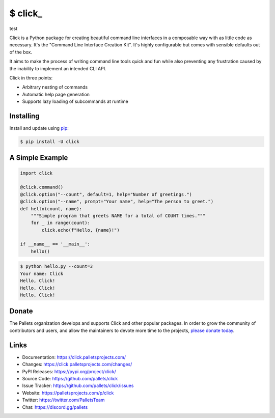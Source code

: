 \$ click\_
==========
test

Click is a Python package for creating beautiful command line interfaces
in a composable way with as little code as necessary. It's the "Command
Line Interface Creation Kit". It's highly configurable but comes with
sensible defaults out of the box.

It aims to make the process of writing command line tools quick and fun
while also preventing any frustration caused by the inability to
implement an intended CLI API.

Click in three points:

-   Arbitrary nesting of commands
-   Automatic help page generation
-   Supports lazy loading of subcommands at runtime


Installing
----------

Install and update using `pip`_:

.. code-block:: text

    $ pip install -U click

.. _pip: https://pip.pypa.io/en/stable/getting-started/


A Simple Example
----------------

.. code-block:: python

    import click

    @click.command()
    @click.option("--count", default=1, help="Number of greetings.")
    @click.option("--name", prompt="Your name", help="The person to greet.")
    def hello(count, name):
        """Simple program that greets NAME for a total of COUNT times."""
        for _ in range(count):
            click.echo(f"Hello, {name}!")

    if __name__ == '__main__':
        hello()

.. code-block:: text

    $ python hello.py --count=3
    Your name: Click
    Hello, Click!
    Hello, Click!
    Hello, Click!


Donate
------

The Pallets organization develops and supports Click and other popular
packages. In order to grow the community of contributors and users, and
allow the maintainers to devote more time to the projects, `please
donate today`_.

.. _please donate today: https://palletsprojects.com/donate


Links
-----

-   Documentation: https://click.palletsprojects.com/
-   Changes: https://click.palletsprojects.com/changes/
-   PyPI Releases: https://pypi.org/project/click/
-   Source Code: https://github.com/pallets/click
-   Issue Tracker: https://github.com/pallets/click/issues
-   Website: https://palletsprojects.com/p/click
-   Twitter: https://twitter.com/PalletsTeam
-   Chat: https://discord.gg/pallets
